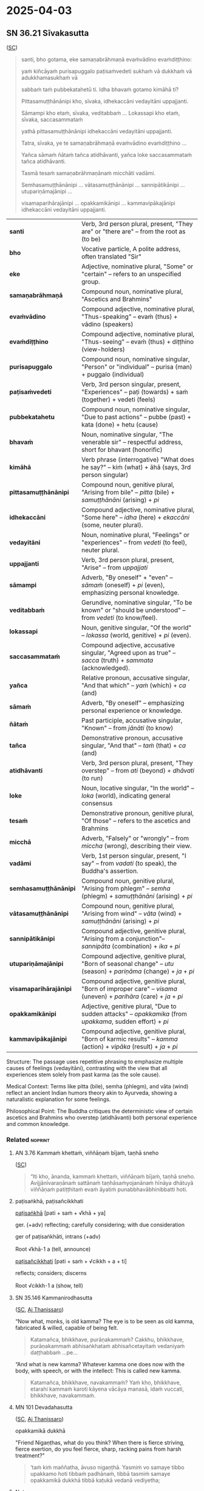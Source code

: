 #+author: gavesako
#+youtube_id: QmKCfOrPvOU

* 2025-04-03
** SN 36.21 Sīvakasutta

([[https://suttacentral.net/sn36.21/pli/ms][SC]])

#+begin_quote
santi, bho gotama, eke samaṇabrāhmaṇā evaṁvādino evaṁdiṭṭhino: 

yaṁ kiñcāyaṁ purisapuggalo paṭisaṁvedeti sukhaṁ vā dukkhaṁ vā adukkhamasukhaṁ vā

sabbaṁ taṁ pubbekatahetū ti. Idha bhavaṁ gotamo kimāhā ti?

Pittasamuṭṭhānānipi kho, sīvaka, idhekaccāni vedayitāni uppajjanti.

Sāmampi kho etaṁ, sīvaka, veditabbaṁ ... Lokassapi kho etaṁ, sīvaka, saccasammataṁ

yathā pittasamuṭṭhānānipi idhekaccāni vedayitāni uppajjanti. 

Tatra, sīvaka, ye te samaṇabrāhmaṇā evaṁvādino evaṁdiṭṭhino ...

Yañca sāmaṁ ñātaṁ tañca atidhāvanti, yañca loke saccasammataṁ tañca atidhāvanti.

Tasmā tesaṁ samaṇabrāhmaṇānaṁ micchāti vadāmi.

Semhasamuṭṭhānānipi … vātasamuṭṭhānānipi … sannipātikānipi … utupariṇāmajānipi …

visamaparihārajānipi … opakkamikānipi … kammavipākajānipi idhekaccāni vedayitāni uppajjanti.
#+end_quote

| *santi*           | Verb, 3rd person plural, present, "They are" or "there are" -- from the root as (to be) |
| *bho*             | Vocative particle, A polite address, often translated "Sir"  |
| *eke*             | Adjective, nominative plural, "Some" or "certain" -- refers to an unspecified group.|
| *samaṇabrāhmaṇā*  | Compound noun, nominative plural, "Ascetics and Brahmins" |
| *evaṁvādino*      | Compound adjective, nominative plural, "Thus-speaking" -- evaṁ (thus) + vādino (speakers) |
| *evaṁdiṭṭhino*    | Compound adjective, nominative plural, "Thus-seeing" -- evaṁ (thus) + diṭṭhino (view-holders)  |
| *purisapuggalo*   | Compound noun, nominative singular, "Person" or "individual" -- purisa (man) + puggalo (individual) |
| *paṭisaṁvedeti*   | Verb, 3rd person singular, present, "Experiences" -- paṭi (towards) + saṁ (together) + vedeti (feels)|
| *pubbekatahetu*   | Compound noun, nominative singular, "Due to past actions" -- pubbe (past) + kata (done) + hetu (cause)  |
| *bhavaṁ*          | Noun, nominative singular, "The venerable sir" -- respectful address, short for bhavant (honorific)          |
| *kimāhā*          | Verb phrase (interrogative) "What does he say?" -- kiṁ (what) + āhā (says, 3rd person singular)      |
| *pittasamuṭṭhānānipi*  | Compound noun, genitive plural, "Arising from bile" -- /pitta/ (bile) + /samuṭṭhānāni/ (arising) + /pi/ |
| *idhekaccāni*          | Compound adjective, nominative plural, "Some here" -- /idha/ (here) + /ekaccāni/ (some, neuter plural).  |
| *vedayitāni*           | Noun, nominative plural, "Feelings" or "experiences" -- from /vedeti/ (to feel), neuter plural.  |
| *uppajjanti*           | Verb, 3rd person plural, present, "Arise" -- from /uppajjati/           |
| *sāmampi*              | Adverb, "By oneself" + "even" -- /sāmaṁ/ (oneself) + /pi/ (even), emphasizing personal knowledge. |
| *veditabbaṁ*           | Gerundive, nominative singular, "To be known" or "should be understood" -- from /vedeti/ (to know/feel).                  |
| *lokassapi*            | Noun, genitive singular, "Of the world" -- /lokassa/ (world, genitive) + /pi/ (even).                     |
| *saccasammataṁ*        | Compound adjective, accusative singular, "Agreed upon as true" -- /sacca/ (truth) + /sammata/ (acknowledged).       |
| *yañca*                | Relative pronoun, accusative singular, "And that which" -- /yaṁ/ (which) + /ca/ (and)    |
| *sāmaṁ*                | Adverb, "By oneself" -- emphasizing personal experience or knowledge.                             |
| *ñātaṁ*                | Past participle, accusative singular, "Known" -- from /jānāti/ (to know)         |
| *tañca*                | Demonstrative pronoun, accusative singular, "And that" -- /taṁ/ (that) + /ca/ (and)         |
| *atidhāvanti*          | Verb, 3rd person plural, present, "They overstep" -- from /ati/ (beyond) + /dhāvati/ (to run)  |
| *loke*                 | Noun, locative singular, "In the world" -- /loka/ (world), indicating general consensus         |
| *tesaṁ*                | Demonstrative pronoun, genitive plural, "Of those" -- refers to the ascetics and Brahmins           |
| *micchā*               | Adverb, "Falsely" or "wrongly" -- from /miccha/ (wrong), describing their view.               |
| *vadāmi*               | Verb, 1st person singular, present, "I say" -- from /vadati/ (to speak), the Buddha's assertion.        |
| *semhasamuṭṭhānānipi*  | Compound noun, genitive plural, "Arising from phlegm" -- /semha/ (phlegm) + /samuṭṭhānāni/ (arising) + /pi/     |
| *vātasamuṭṭhānānipi*   | Compound noun, genitive plural, "Arising from wind" -- /vāta/ (wind) + /samuṭṭhānāni/ (arising) + /pi/         |
| *sannipātikānipi*      | Compound adjective, genitive plural, "Arising from a conjunction"-- /sannipāta/ (combination) + /ika/ + /pi/       |
| *utupariṇāmajānipi*    | Compound adjective, genitive plural, "Born of seasonal change" -- /utu/ (season) + /pariṇāma/ (change) + /ja/ + /pi/ |
| *visamaparihārajānipi* | Compound adjective, genitive plural, "Born of improper care" -- /visama/ (uneven) + /parihāra/ (care) + /ja/ + /pi/  |
| *opakkamikānipi*       | Adjective, genitive plural, "Due to sudden attacks" -- /opakkamika/ (from /upakkama/, sudden effort) + /pi/ |
| *kammavipākajānipi*    | Compound adjective, genitive plural, "Born of karmic results" -- /kamma/ (action) + /vipāka/ (result) + /ja/ + /pi/  |


Structure: The passage uses repetitive phrasing to emphasize multiple causes of feelings (vedayitāni), 
contrasting with the view that all experiences stem solely from past karma (as the sole cause).

Medical Context: Terms like pitta (bile), semha (phlegm), and vāta (wind) reflect an ancient Indian 
humors theory akin to Ayurveda, showing a naturalistic explanation for some feelings.

Philosophical Point: The Buddha critiques the deterministic view of certain ascetics and Brahmins 
who overstep (atidhāvanti) both personal experience and common knowledge.

*** Related :noprint:
**** AN 3.76 Kammaṁ khettaṁ, viññāṇaṁ bījaṁ, taṇhā sneho

([[https://suttacentral.net/an3.76/pli/ms][SC]])

#+begin_quote
“Iti kho, ānanda, kammaṁ khettaṁ, viññāṇaṁ bījaṁ, taṇhā sneho. Avijjānīvaraṇānaṁ sattānaṁ taṇhāsaṁyojanānaṁ hīnāya dhātuyā viññāṇaṁ patiṭṭhitaṁ evaṁ āyatiṁ punabbhavābhinibbatti hoti.
#+end_quote

**** paṭisaṅkhā, paṭisañcikkhati

[[https://dpdict.net/?q=pa%E1%B9%ADisa%E1%B9%85kh%C4%81][paṭisaṅkhā]] [pati + saṁ + √khā + ya]

ger. (+adv) reflecting; carefully considering; with due consideration

ger of paṭisaṅkhāti, intrans (+adv)

Root √khā･1 a (tell, announce)

[[https://dpdict.net/?q=pa%E1%B9%ADisa%C3%B1cikkhati][paṭisañcikkhati]] [pati + saṁ + √cikkh + a + ti]

reflects; considers; discerns

Root √cikkh･1 a (show, tell)

**** SN 35.146 Kammanirodhasutta

([[https://suttacentral.net/sn35.146/pli/ms][SC]], [[https://www.dhammatalks.org/suttas/SN/SN35_145.html][Aj Thanissaro]])

“Now what, monks, is old kamma? The eye is to be seen as old kamma, fabricated & willed, capable of being felt.

#+begin_quote
Katamañca, bhikkhave, purāṇakammaṁ? Cakkhu, bhikkhave, purāṇakammaṁ
abhisaṅkhataṁ abhisañcetayitaṁ vedaniyaṁ daṭṭhabbaṁ …pe…
#+end_quote

“And what is new kamma? Whatever kamma one does now with the body, with speech, or with the intellect: This is called new kamma.

#+begin_quote
Katamañca, bhikkhave, navakammaṁ? Yaṁ kho, bhikkhave, etarahi kammaṁ karoti
kāyena vācāya manasā, idaṁ vuccati, bhikkhave, navakammaṁ.
#+end_quote

**** MN 101 Devadahasutta

([[https://suttacentral.net/mn101/pli/ms][SC]], [[https://www.dhammatalks.org/suttas/MN/MN101.html][Aj Thanissaro]])

opakkamikā dukkhā

"Friend Nigaṇṭhas, what do you think? When there is fierce striving, fierce exertion, do you feel fierce, sharp, racking pains from harsh treatment?"

#+begin_quote
‘taṁ kiṁ maññatha, āvuso nigaṇṭhā. Yasmiṁ vo samaye tibbo upakkamo hoti tibbaṁ
padhānaṁ, tibbā tasmiṁ samaye opakkamikā dukkhā tibbā kaṭukā vedanā vediyetha;
#+end_quote
**** Notes

[[https://www.wisdomlib.org/buddhism/article/what-kamma-is][What Kamma is]] by Sayadaw U Thittila | 1996

#+begin_quote
"According to the seed that's sown, \\
So is the fruit ye reap therefrom. \\
Doer of good will gather good, \\
Doer of evil, evil reaps, \\
Sown is the seed, and thou shalt taste \\
The fruit thereof"

Samyutta Nikaya
#+end_quote

** AN 5.78 Dutiyaanāgatabhayasutta

([[https://suttacentral.net/an5.78/pli/ms][SC]])

#+begin_quote
Idha, bhikkhave, bhikkhu iti paṭisañcikkhati: 

‘ahaṁ kho etarahi daharo yuvā susukāḷakeso bhadrena yobbanena samannāgato

paṭhamena vayasā. Hoti kho pana so samayo yaṁ imaṁ kāyaṁ jarā phusati.

Jiṇṇena kho pana jarāya abhibhūtena na sukaraṁ buddhānaṁ sāsanaṁ manasi kātuṁ,

na sukarāni araññavanapatthāni pantāni senāsanāni paṭisevituṁ. 

Purā maṁ so dhammo āgacchati aniṭṭho akanto amanāpo;

handāhaṁ paṭikacceva vīriyaṁ ārabhāmi 

appattassa pattiyā anadhigatassa adhigamāya asacchikatassa sacchikiriyāya,

yenāhaṁ dhammena samannāgato jiṇṇakopi phāsuṁ viharissāmī’ti. 

Idaṁ, bhikkhave, paṭhamaṁ anāgatabhayaṁ sampassamānena 

alameva bhikkhunā appamattena ātāpinā pahitattena viharituṁ 

appattassa pattiyā anadhigatassa adhigamāya asacchikatassa sacchikiriyāya.
#+end_quote

|Idha	|Indeclinable (adv.) – "Here"|
|bhikkhave	|Vocative plural of bhikkhu – "O monks"|
|bhikkhu	|Nominative singular – "a monk" |
|iti	|Indeclinable (quotation marker) – "thus" |
|paṭisañcikkhati	|3rd person singular, present tense – "reflects, considers"|
|ahaṁ	|Pronoun, nominative singular – "I"|
|kho	|Indeclinable (emphasizer) – "indeed, truly"|
|etarahi	|Indeclinable (adv.) – "now, at present"|
|daharo	|Nominative singular adjective – "young"|
|yuvā	|Nominative singular adjective – "youthful"|
|susukāḷakeso	|Nominative singular – "having jet-black hair" (su = good, sukāḷa = black, kesa = hair)|
|bhadrena	|Instrumental singular of bhadra – "with good (nobility, grace)"|
|yobbanena	|Instrumental singular of yobbana – "with youth"|
|samannāgato	|Nominative singular, past participle – "endowed with, possessing"|
|paṭhamena	|Instrumental singular of paṭhama – "with the first (stage of life)"|
|vayasā	|Instrumental singular of vaya – "with age, youthfulness"|
|samayo	|Nominative singular – "time, occasion"|
|jarā	|Nominative singular – "old age"|
|phusati	|3rd person singular, present tense – "touches, affects"|
|Jiṇṇena	|Instrumental singular of jiṇṇa – "by old age, agedness"|
|jarāya	|Instrumental singular of jarā – "by old age"|
|abhibhūtena	|Instrumental singular, past participle of abhibhūti – "overcome by"|
|sukaraṁ	|Accusative singular of sukara – "easy"|
|buddhānaṁ	|Genitive plural of Buddha – "of the Buddhas"|
|sāsanaṁ	|Accusative singular – "teaching, instruction"|
|manasi	|Locative singular of manas – "in mind, mentally"|
|kātuṁ	|Infinitive of karoti – "to do, to focus on"|
|sukarāni	|Accusative plural of sukara – "easy"|
|araññavanapatthāni	|Accusative plural – "forest wilderness dwellings" (arañña = forest, vanapattha = wild places)|
|pantāni	|Accusative plural – "secluded"|
|senāsanāni	|Accusative plural – "dwellings, abodes"|
|paṭisevituṁ	|Infinitive – "to resort to, to practice"|
|Purā	|Indeclinable – "before"|
|āgacchati	|3rd person singular, present tense – "comes"|
|aniṭṭho	|Nominative singular adjective – "unwanted"|
|akanto	|Nominative singular adjective – "displeasing"|
|amanāpo	|Nominative singular adjective – "unpleasant"|
|handāhaṁ	|Indeclinable + pronoun – "Well then, I" (handa = well then, ahaṁ = I)|
|paṭikacceva	|Indeclinable – "immediately, from the start"|
|vīriyaṁ	|Accusative singular – "energy, effort"|
|ārabhāmi	|1st person singular, present tense – "I start, I exert"|
|appattassa	|Genitive singular – "of the unachieved" (appatta = not attained)|
|pattiyā	|Dative singular – "for attainment"|
|anadhigatassa	|Genitive singular – "of the unacquired"|
|adhigamāya	|Dative singular – "for acquisition"|
|asacchikatassa	|Genitive singular – "of the unrealized"|
|sacchikiriyāya	|Dative singular – "for realization"|
|yenāhaṁ	|Relative pronoun + pronoun – "by which I"|
|samannāgato	|Nominative singular – "endowed with, possessing" |
|jiṇṇakopi	|Nominative singular – "even if aged" (jiṇṇaka = aged, pi = even)|
|phāsuṁ	|Adverb – "comfortably"|
|viharissāmi	|1st person singular, future tense – "I shall dwell"|
|anāgatabhayaṁ	|Nominative singular – "fear of the future" (anāgata = future, bhaya = fear)|
|sampassamānena	|Instrumental singular, present participle – "seeing, considering"|
|alameva	|Indeclinable – "it is suitable, proper"|
|bhikkhunā	|Instrumental singular – "by a monk"|
|appamattena	|Instrumental singular – "by one who is heedful"|
|ātāpinā	|Instrumental singular – "by one who is ardent"|
|pahitattena	|Instrumental singular – "by one who is resolute"|
|viharituṁ	|Infinitive – "to dwell"|



